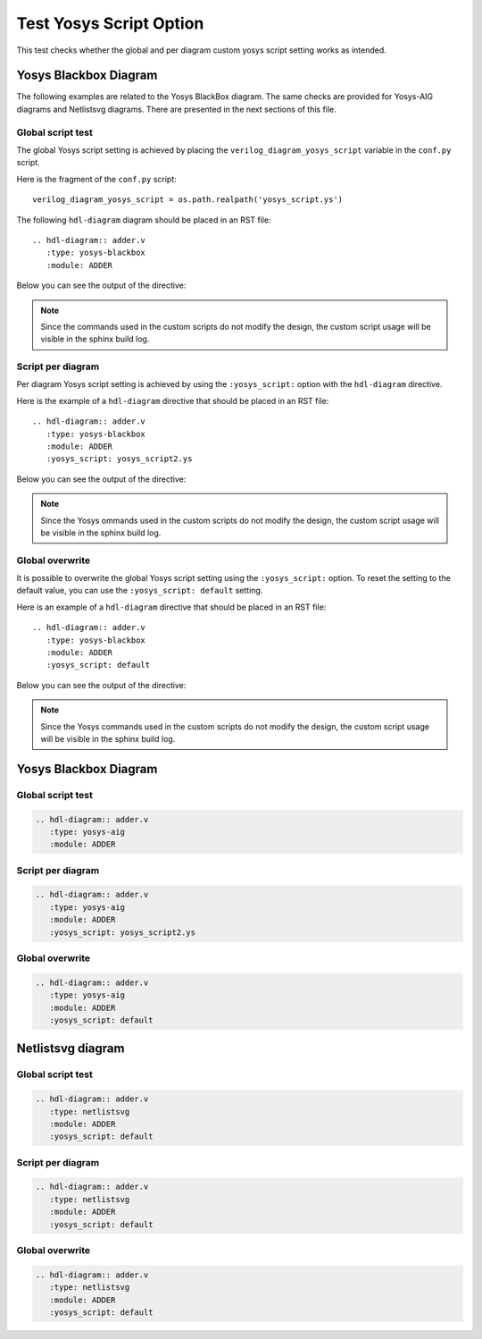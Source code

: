 Test Yosys Script Option
========================

This test checks whether the global and per diagram custom yosys script setting
works as intended.

Yosys Blackbox Diagram
----------------------

The following examples are related to the Yosys BlackBox diagram.
The same checks are provided for Yosys-AIG diagrams and Netlistsvg diagrams.
There are presented in the next sections of this file.

Global script test
++++++++++++++++++

The global Yosys script setting is achieved by placing
the ``verilog_diagram_yosys_script`` variable in the ``conf.py`` script.

Here is the fragment of the ``conf.py`` script::

    verilog_diagram_yosys_script = os.path.realpath('yosys_script.ys')

The following ``hdl-diagram`` diagram should be placed in an RST file::

   .. hdl-diagram:: adder.v
      :type: yosys-blackbox
      :module: ADDER

Below you can see the output of the directive:

.. hdl-diagram:: adder.v
   :type: yosys-blackbox
   :module: ADDER

.. note:: Since the commands used in the custom scripts do not modify the design,
  the custom script usage will be visible in the sphinx build log.

Script per diagram
++++++++++++++++++

Per diagram Yosys script setting is achieved by using the ``:yosys_script:``
option with the ``hdl-diagram`` directive.

Here is the example of a ``hdl-diagram`` directive that should be
placed in an RST file::

   .. hdl-diagram:: adder.v
      :type: yosys-blackbox
      :module: ADDER
      :yosys_script: yosys_script2.ys

Below you can see the output of the directive:

.. hdl-diagram:: adder.v
   :type: yosys-blackbox
   :module: ADDER
   :yosys_script: yosys_script2.ys

.. note:: Since the Yosys ommands used in the custom scripts do not modify
   the design, the custom script usage will be visible in the sphinx build log.

Global overwrite
++++++++++++++++

It is possible to overwrite the global Yosys script setting using
the ``:yosys_script:`` option. To reset the setting to the default value,
you can use the ``:yosys_script: default`` setting.

Here is an example of a ``hdl-diagram`` directive that should be
placed in an RST file::

   .. hdl-diagram:: adder.v
      :type: yosys-blackbox
      :module: ADDER
      :yosys_script: default

Below you can see the output of the directive:

.. hdl-diagram:: adder.v
   :type: yosys-blackbox
   :module: ADDER
   :yosys_script: default

.. note:: Since the Yosys commands used in the custom scripts do not modify
   the design, the custom script usage will be visible in the sphinx build log.

Yosys Blackbox Diagram
----------------------

Global script test
++++++++++++++++++

.. code-block:: rst

   .. hdl-diagram:: adder.v
      :type: yosys-aig
      :module: ADDER

.. hdl-diagram:: adder.v
   :type: yosys-aig
   :module: ADDER

Script per diagram
++++++++++++++++++

.. code-block:: rst

   .. hdl-diagram:: adder.v
      :type: yosys-aig
      :module: ADDER
      :yosys_script: yosys_script2.ys

.. hdl-diagram:: adder.v
   :type: yosys-aig
   :module: ADDER
   :yosys_script: yosys_script2.ys

Global overwrite
++++++++++++++++

.. code-block:: rst

   .. hdl-diagram:: adder.v
      :type: yosys-aig
      :module: ADDER
      :yosys_script: default

.. hdl-diagram:: adder.v
   :type: yosys-aig
   :module: ADDER
   :yosys_script: default


Netlistsvg diagram
------------------

Global script test
++++++++++++++++++

.. code-block:: rst

   .. hdl-diagram:: adder.v
      :type: netlistsvg
      :module: ADDER
      :yosys_script: default

.. hdl-diagram:: adder.v
   :type: netlistsvg
   :module: ADDER
   :yosys_script: default

Script per diagram
++++++++++++++++++

.. code-block:: rst

   .. hdl-diagram:: adder.v
      :type: netlistsvg
      :module: ADDER
      :yosys_script: default

.. hdl-diagram:: adder.v
   :type: netlistsvg
   :module: ADDER
   :yosys_script: default

Global overwrite
++++++++++++++++

.. code-block:: rst

   .. hdl-diagram:: adder.v
      :type: netlistsvg
      :module: ADDER
      :yosys_script: default

.. hdl-diagram:: adder.v
   :type: netlistsvg
   :module: ADDER
   :yosys_script: default

